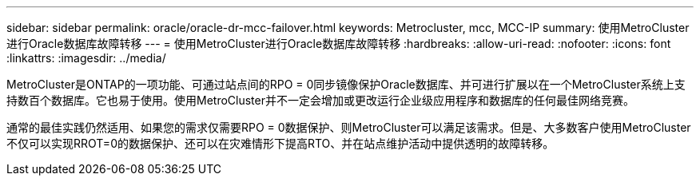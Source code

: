 ---
sidebar: sidebar 
permalink: oracle/oracle-dr-mcc-failover.html 
keywords: Metrocluster, mcc, MCC-IP 
summary: 使用MetroCluster进行Oracle数据库故障转移 
---
= 使用MetroCluster进行Oracle数据库故障转移
:hardbreaks:
:allow-uri-read: 
:nofooter: 
:icons: font
:linkattrs: 
:imagesdir: ../media/


[role="lead"]
MetroCluster是ONTAP的一项功能、可通过站点间的RPO = 0同步镜像保护Oracle数据库、并可进行扩展以在一个MetroCluster系统上支持数百个数据库。它也易于使用。使用MetroCluster并不一定会增加或更改运行企业级应用程序和数据库的任何最佳网络竞赛。

通常的最佳实践仍然适用、如果您的需求仅需要RPO = 0数据保护、则MetroCluster可以满足该需求。但是、大多数客户使用MetroCluster不仅可以实现RROT=0的数据保护、还可以在灾难情形下提高RTO、并在站点维护活动中提供透明的故障转移。
